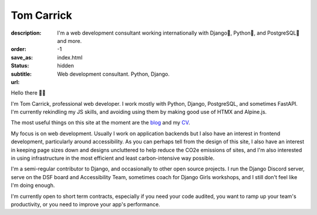 Tom Carrick
###########

:description: I'm a web development consultant working internationally with Django🦄, Python🐍, and PostgreSQL🐘 and more.
:order: -1
:save_as: index.html
:status: hidden
:subtitle: Web development consultant. Python, Django.
:url:

Hello there 👋🏻

I'm Tom Carrick, professional web developer. I work mostly with Python,
Django, PostgreSQL, and sometimes FastAPI. I'm currently rekindling my JS skills,
and avoiding using them by making good use of HTMX and Alpine.js.

The most useful things on this site at the moment are the `blog`_ and my `CV`_.

My focus is on web development. Usually I work on application backends but I also
have an interest in frontend development, particularly around accessibility. As
you can perhaps tell from the design of this site, I also have an interest in keeping
page sizes down and designs uncluttered to help reduce the CO2e emissions of sites,
and I'm also interested in using infrastructure in the most efficient and least
carbon-intensive way possible.

I'm a semi-regular contributor to Django, and occasionally to other open source
projects. I run the Django Discord server, serve on the DSF board and Accessibility
Team, sometimes coach for Django Girls workshops, and I still don't feel like I'm
doing enough.

I'm currently open to short term contracts, especially if you need your code audited,
you want to ramp up your team's productivity, or you need to improve your app's
performance.

.. _blog: /blog/
.. _CV: /cv/
